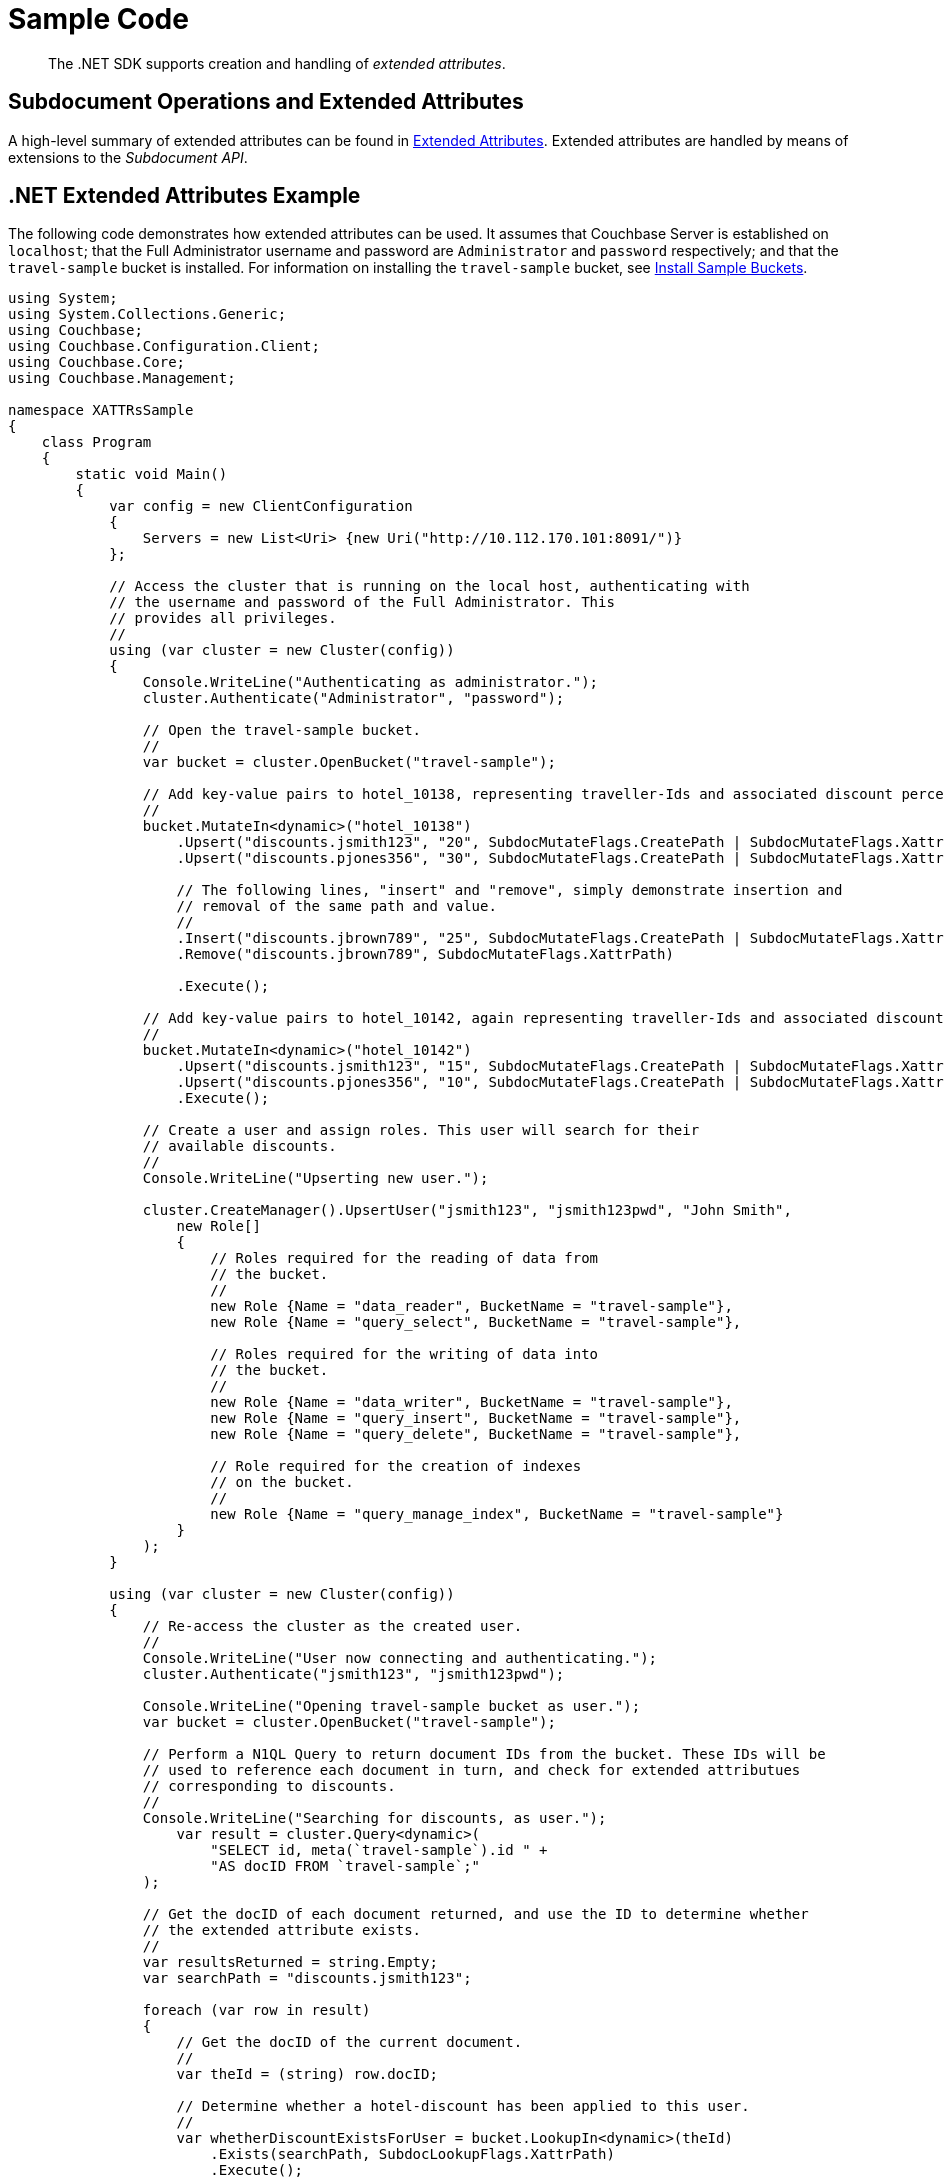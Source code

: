 = Sample Code

[abstract]
The .NET SDK supports creation and handling of _extended attributes_.

== Subdocument Operations and Extended Attributes

A high-level summary of extended attributes can be found in xref:sdk-xattr-overview.adoc[Extended Attributes].
Extended attributes are handled by means of extensions to the _Subdocument API_.

== .NET Extended Attributes Example

The following code demonstrates how extended attributes can be used.
It assumes that Couchbase Server is established on `localhost`; that the Full Administrator username and password are `Administrator` and `password` respectively; and that the `travel-sample` bucket is installed.
For information on installing the `travel-sample` bucket, see xref:5.1@server:settings:install-sample-buckets.adoc[Install Sample Buckets].

[source,dotnet]
----
using System;
using System.Collections.Generic;
using Couchbase;
using Couchbase.Configuration.Client;
using Couchbase.Core;
using Couchbase.Management;

namespace XATTRsSample
{
    class Program
    {
        static void Main()
        {
            var config = new ClientConfiguration
            {
                Servers = new List<Uri> {new Uri("http://10.112.170.101:8091/")}
            };

            // Access the cluster that is running on the local host, authenticating with
            // the username and password of the Full Administrator. This
            // provides all privileges.
            //
            using (var cluster = new Cluster(config))
            {
                Console.WriteLine("Authenticating as administrator.");
                cluster.Authenticate("Administrator", "password");

                // Open the travel-sample bucket.
                //
                var bucket = cluster.OpenBucket("travel-sample");

                // Add key-value pairs to hotel_10138, representing traveller-Ids and associated discount percentages.
                //
                bucket.MutateIn<dynamic>("hotel_10138")
                    .Upsert("discounts.jsmith123", "20", SubdocMutateFlags.CreatePath | SubdocMutateFlags.XattrPath)
                    .Upsert("discounts.pjones356", "30", SubdocMutateFlags.CreatePath | SubdocMutateFlags.XattrPath)

                    // The following lines, "insert" and "remove", simply demonstrate insertion and
                    // removal of the same path and value.
                    //
                    .Insert("discounts.jbrown789", "25", SubdocMutateFlags.CreatePath | SubdocMutateFlags.XattrPath)
                    .Remove("discounts.jbrown789", SubdocMutateFlags.XattrPath)

                    .Execute();

                // Add key-value pairs to hotel_10142, again representing traveller-Ids and associated discount percentages.
                //
                bucket.MutateIn<dynamic>("hotel_10142")
                    .Upsert("discounts.jsmith123", "15", SubdocMutateFlags.CreatePath | SubdocMutateFlags.XattrPath)
                    .Upsert("discounts.pjones356", "10", SubdocMutateFlags.CreatePath | SubdocMutateFlags.XattrPath)
                    .Execute();

                // Create a user and assign roles. This user will search for their
                // available discounts.
                //
                Console.WriteLine("Upserting new user.");

                cluster.CreateManager().UpsertUser("jsmith123", "jsmith123pwd", "John Smith",
                    new Role[]
                    {
                        // Roles required for the reading of data from
                        // the bucket.
                        //
                        new Role {Name = "data_reader", BucketName = "travel-sample"},
                        new Role {Name = "query_select", BucketName = "travel-sample"},

                        // Roles required for the writing of data into
                        // the bucket.
                        //
                        new Role {Name = "data_writer", BucketName = "travel-sample"},
                        new Role {Name = "query_insert", BucketName = "travel-sample"},
                        new Role {Name = "query_delete", BucketName = "travel-sample"},

                        // Role required for the creation of indexes
                        // on the bucket.
                        //
                        new Role {Name = "query_manage_index", BucketName = "travel-sample"}
                    }
                );
            }

            using (var cluster = new Cluster(config))
            {
                // Re-access the cluster as the created user.
                //
                Console.WriteLine("User now connecting and authenticating.");
                cluster.Authenticate("jsmith123", "jsmith123pwd");

                Console.WriteLine("Opening travel-sample bucket as user.");
                var bucket = cluster.OpenBucket("travel-sample");

                // Perform a N1QL Query to return document IDs from the bucket. These IDs will be
                // used to reference each document in turn, and check for extended attributues
                // corresponding to discounts.
                //
                Console.WriteLine("Searching for discounts, as user.");
                    var result = cluster.Query<dynamic>(
                        "SELECT id, meta(`travel-sample`).id " +
                        "AS docID FROM `travel-sample`;"
                );

                // Get the docID of each document returned, and use the ID to determine whether
                // the extended attribute exists.
                //
                var resultsReturned = string.Empty;
                var searchPath = "discounts.jsmith123";

                foreach (var row in result)
                {
                    // Get the docID of the current document.
                    //
                    var theId = (string) row.docID;

                    // Determine whether a hotel-discount has been applied to this user.
                    //
                    var whetherDiscountExistsForUser = bucket.LookupIn<dynamic>(theId)
                        .Exists(searchPath, SubdocLookupFlags.XattrPath)
                        .Execute();

                    // If so, get the discount-percentage.
                    //
                    if (whetherDiscountExistsForUser.Success)
                    {
                        var percentageValueOfDiscount = bucket.LookupIn<dynamic>(theId)
                            .Get(searchPath, SubdocLookupFlags.XattrPath)
                            .Execute();

                        // If the percentage-value is greater than 15, include the document in the
                        // results to be returned.
                        //
                        if (percentageValueOfDiscount.Content<int>(searchPath) > 15)
                        {
                            resultsReturned = resultsReturned + Environment.NewLine + bucket.Get<dynamic>(theId);
                        }
                    }
                }

                // Display the results, which features only hotels offering more than a 15% discount
                // to the current user.
                //
                Console.WriteLine("Results returned are: {0}", resultsReturned);
           }
        }
    }
}
----
